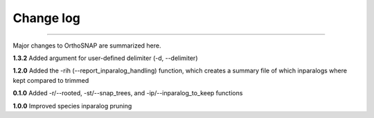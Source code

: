 .. _change_log:


Change log
==========

^^^^^

Major changes to OrthoSNAP are summarized here.

**1.3.2**
Added argument for user-defined delimiter (-d, \-\-delimiter)

**1.2.0**
Added the -rih (\-\-report_inparalog_handling) function, which creates
a summary file of which inparalogs where kept compared to trimmed

**0.1.0**
Added -r/\-\-rooted, -st/\-\-snap_trees, and -ip/\-\-inparalog_to_keep functions

**1.0.0**
Improved species inparalog pruning
